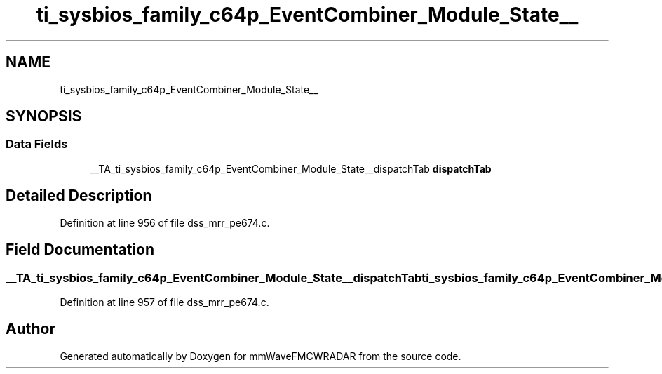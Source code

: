 .TH "ti_sysbios_family_c64p_EventCombiner_Module_State__" 3 "Wed May 20 2020" "Version 1.0" "mmWaveFMCWRADAR" \" -*- nroff -*-
.ad l
.nh
.SH NAME
ti_sysbios_family_c64p_EventCombiner_Module_State__
.SH SYNOPSIS
.br
.PP
.SS "Data Fields"

.in +1c
.ti -1c
.RI "__TA_ti_sysbios_family_c64p_EventCombiner_Module_State__dispatchTab \fBdispatchTab\fP"
.br
.in -1c
.SH "Detailed Description"
.PP 
Definition at line 956 of file dss_mrr_pe674\&.c\&.
.SH "Field Documentation"
.PP 
.SS "__TA_ti_sysbios_family_c64p_EventCombiner_Module_State__dispatchTab ti_sysbios_family_c64p_EventCombiner_Module_State__::dispatchTab"

.PP
Definition at line 957 of file dss_mrr_pe674\&.c\&.

.SH "Author"
.PP 
Generated automatically by Doxygen for mmWaveFMCWRADAR from the source code\&.
